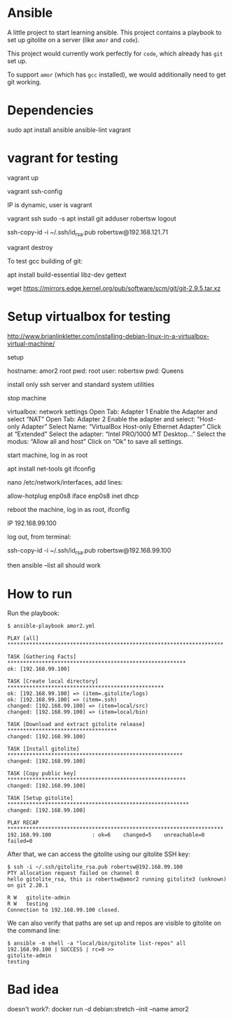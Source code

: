 #+STARTUP: content hidestars odd

* Ansible

  A little project to start learning ansible.  This project contains a
  playbook to set up gitolite on a server (like =amor= and =code=).

  This project would currently work perfectly for =code=, which
  already has =git= set up.

  To support =amor= (which has =gcc= installed), we would additionally
  need to get git working.

* Dependencies

  sudo apt install ansible ansible-lint vagrant

* vagrant for testing

  vagrant up

  vagrant ssh-config

  IP is dynamic, user is vagrant

  vagrant ssh
  sudo -s
  apt install git
  adduser robertsw
  logout

  ssh-copy-id -i ~/.ssh/id_rsa.pub robertsw@192.168.121.71

  vagrant destroy

  To test gcc building of git:

  apt install build-essential libz-dev gettext

  wget https://mirrors.edge.kernel.org/pub/software/scm/git/git-2.9.5.tar.xz

* Setup virtualbox for testing

  http://www.brianlinkletter.com/installing-debian-linux-in-a-virtualbox-virtual-machine/

  setup

  hostname: amor2
  root pwd: root
  user: robertsw
  pwd: Queens

  install only ssh server and standard system utilities

  stop machine

  virtualbox: network settings
  Open Tab: Adapter 1
  Enable the Adapter and select “NAT”
  Open Tab: Adapter 2
  Enable the adapter and select: “Host-only Adapter”
  Select Name: “VirtualBox Host-only Ethernet Adapter”
  Click at “Extended”
  Select the adapter: “Intel PRO/1000 MT Desktop…”
  Select the modus: “Allow all and host”
  Click on “Ok” to save all settings.

  start machine, log in as root

  apt install net-tools git
  ifconfig

  nano /etc/network/interfaces, add lines:

  allow-hotplug enp0s8
  iface enp0s8 inet dhcp

  reboot the machine, log in as root, ifconfig

  IP 192.168.99.100

  log out, from terminal:

  ssh-copy-id -i ~/.ssh/id_rsa.pub robertsw@192.168.99.100

  then ansible --list all should work

* How to run

  Run the playbook:

  #+BEGIN_EXAMPLE
  $ ansible-playbook amor2.yml

  PLAY [all] *********************************************************************

  TASK [Gathering Facts] *********************************************************
  ok: [192.168.99.100]

  TASK [Create local directory] **************************************************
  ok: [192.168.99.100] => (item=.gitolite/logs)
  ok: [192.168.99.100] => (item=.ssh)
  changed: [192.168.99.100] => (item=local/src)
  changed: [192.168.99.100] => (item=local/bin)

  TASK [Download and extract gitolite release] ***********************************
  changed: [192.168.99.100]

  TASK [Install gitolite] ********************************************************
  changed: [192.168.99.100]

  TASK [Copy public key] *********************************************************
  changed: [192.168.99.100]

  TASK [Setup gitolite] **********************************************************
  changed: [192.168.99.100]

  PLAY RECAP *********************************************************************
  192.168.99.100             : ok=6    changed=5    unreachable=0    failed=0
  #+END_EXAMPLE

  After that, we can access the gitolite using our gitolite SSH key:

  #+BEGIN_EXAMPLE
  $ ssh -i ~/.ssh/gitolite_rsa.pub robertsw@192.168.99.100
  PTY allocation request failed on channel 0
  hello gitolite_rsa, this is robertsw@amor2 running gitolite3 (unknown) on git 2.20.1

  R W	gitolite-admin
  R W	testing
  Connection to 192.168.99.100 closed.
  #+END_EXAMPLE

  We can also verify that paths are set up and repos are visible to
  gitolite on the command line:

  #+BEGIN_EXAMPLE
  $ ansible -m shell -a "local/bin/gitolite list-repos" all
  192.168.99.100 | SUCCESS | rc=0 >>
  gitolite-admin
  testing
  #+END_EXAMPLE

* Bad idea

  doesn't work?: docker run -d debian:stretch --init --name amor2
